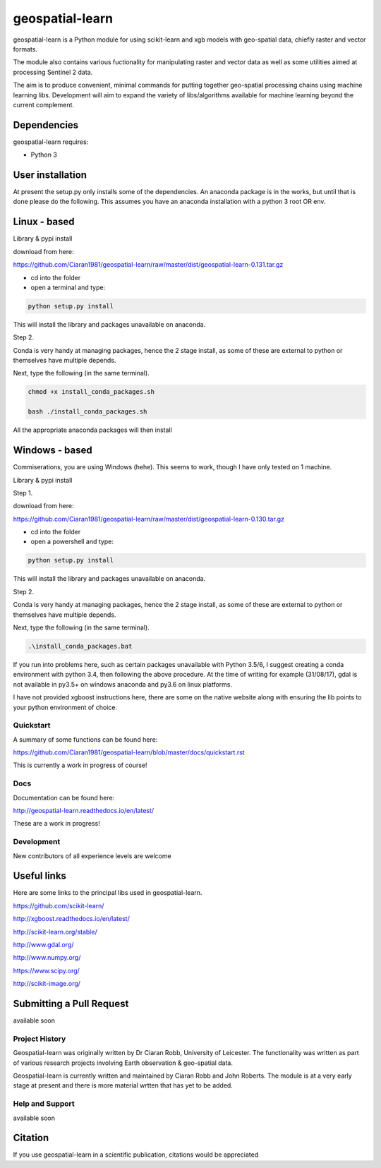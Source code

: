 .. -*- mode: rst -*-

.. |Python35| image:: https://img.shields.io/badge/python-3.5-blue.svg

geospatial-learn
============

geospatial-learn is a Python module for using scikit-learn and xgb models with geo-spatial data, chiefly raster and vector formats. 

The module also contains various fuctionality for manipulating raster and vector data as well as some utilities aimed at processing Sentinel 2 data.

The aim is to produce convenient, minimal commands for putting together geo-spatial processing chains using machine learning libs. Development will aim to expand the variety of libs/algorithms available for machine learning beyond the current complement.  


Dependencies
~~~~~~~~~~~~

geospatial-learn requires:

- Python 3

User installation
~~~~~~~~~~~~~~~~~

At present the setup.py only installs some of the dependencies. An anaconda package is in the works, but until that is done please do the following. This assumes you have an anaconda installation with a python 3  root OR env.

Linux - based
~~~~~~~~~~~~~~~~~

Library & pypi install

download from here:

https://github.com/Ciaran1981/geospatial-learn/raw/master/dist/geospatial-learn-0.131.tar.gz

- cd into the folder

- open a terminal and type:

.. code-block:: bash
    
   python setup.py install

This will install the library and packages unavailable on anaconda.

Step 2.

Conda is very handy at managing packages, hence the 2 stage install, as some of these are external to python or themselves have multiple depends.

Next, type the following (in the same terminal).

.. code-block:: bash

   chmod +x install_conda_packages.sh

   bash ./install_conda_packages.sh

All the appropriate anaconda packages will then install

Windows - based
~~~~~~~~~~~~~~~~~   

Commiserations, you are using Windows (hehe). This seems to work, though I have only tested on 1 machine. 

Library & pypi install

Step 1.

download from here:

https://github.com/Ciaran1981/geospatial-learn/raw/master/dist/geospatial-learn-0.130.tar.gz

- cd into the folder

- open a powershell and type:

.. code-block:: bash
    
   python setup.py install

This will install the library and packages unavailable on anaconda.

Step 2.

Conda is very handy at managing packages, hence the 2 stage install, as some of these are external to python or themselves have multiple depends.

Next, type the following (in the same terminal).

.. code-block:: bash

   .\install_conda_packages.bat

If you run into problems here, such as certain packages unavailable with Python 3.5/6, I suggest creating a conda environment with python 3.4, then following the above procedure. At the time of writing for example (31/08/17), gdal is not available in py3.5+ on windows anaconda and py3.6 on linux platforms.

I have not provided xgboost instructions here, there are some on the native website along with ensuring the lib points to your python environment of choice. 


Quickstart
----------

A summary of some functions can be found here:

https://github.com/Ciaran1981/geospatial-learn/blob/master/docs/quickstart.rst

This is currently a work in progress of course! 

Docs
----

Documentation can be found here:

http://geospatial-learn.readthedocs.io/en/latest/

These are a work in progress!


Development
-----------

New contributors of all experience levels are welcome

Useful links
~~~~~~~~~~~~~~~
Here are some links to the principal libs used in geospatial-learn.

https://github.com/scikit-learn/

http://xgboost.readthedocs.io/en/latest/

http://scikit-learn.org/stable/

http://www.gdal.org/

http://www.numpy.org/

https://www.scipy.org/

http://scikit-image.org/

Submitting a Pull Request
~~~~~~~~~~~~~~~~~~~~~~~~~
available soon

Project History
---------------

Geospatial-learn was originally written by Dr Ciaran Robb, University of Leicester. The functionality was written as part of various research projects involving Earth observation & geo-spatial data. 

Geospatial-learn is currently written and maintained by Ciaran Robb and John Roberts. The module is at a very early stage at present and there is more material wrtten that has yet to be added.     

Help and Support
----------------

available soon

Citation
~~~~~~~~

If you use geospatial-learn in a scientific publication, citations would be appreciated 
